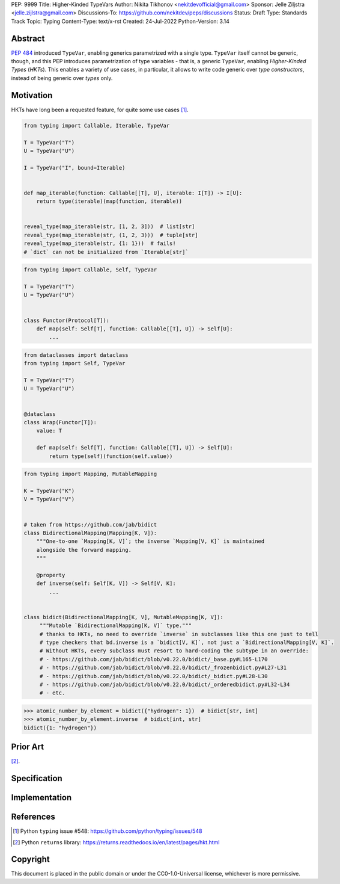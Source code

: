 PEP: 9999
Title: Higher-Kinded TypeVars
Author: Nikita Tikhonov <nekitdevofficial@gmail.com>
Sponsor: Jelle Ziljstra <jelle.zijlstra@gmail.com>
Discussions-To: https://github.com/nekitdev/peps/discussions
Status: Draft
Type: Standards Track
Topic: Typing
Content-Type: text/x-rst
Created: 24-Jul-2022
Python-Version: 3.14

Abstract
========

:pep:`484` introduced ``TypeVar``, enabling generics parametrized with a single type.
``TypeVar`` itself cannot be generic, though, and this PEP introduces
parametrization of type variables - that is, a generic ``TypeVar``, enabling *Higher-Kinded Types*
(*HKTs*). This enables a variety of use cases, in particular, it allows to write code generic
over *type constructors*, instead of being generic over *types* only.

Motivation
==========

HKTs have long been a requested feature, for quite some use cases [#typing-548]_.

.. code:: python

    from typing import Callable, Iterable, TypeVar

    T = TypeVar("T")
    U = TypeVar("U")

    I = TypeVar("I", bound=Iterable)


    def map_iterable(function: Callable[[T], U], iterable: I[T]) -> I[U]:
        return type(iterable)(map(function, iterable))


    reveal_type(map_iterable(str, [1, 2, 3]))  # list[str]
    reveal_type(map_iterable(str, (1, 2, 3)))  # tuple[str]
    reveal_type(map_iterable(str, {1: 1}))  # fails!
    # `dict` can not be initialized from `Iterable[str]`

.. code:: python

    from typing import Callable, Self, TypeVar

    T = TypeVar("T")
    U = TypeVar("U")


    class Functor(Protocol[T]):
        def map(self: Self[T], function: Callable[[T], U]) -> Self[U]:
            ...

.. code:: python

    from dataclasses import dataclass
    from typing import Self, TypeVar

    T = TypeVar("T")
    U = TypeVar("U")


    @dataclass
    class Wrap(Functor[T]):
        value: T

        def map(self: Self[T], function: Callable[[T], U]) -> Self[U]:
            return type(self)(function(self.value))

.. code:: python

    from typing import Mapping, MutableMapping

    K = TypeVar("K")
    V = TypeVar("V")


    # taken from https://github.com/jab/bidict
    class BidirectionalMapping(Mapping[K, V]):
        """One-to-one `Mapping[K, V]`; the inverse `Mapping[V, K]` is maintained
        alongside the forward mapping.
        """

        @property
        def inverse(self: Self[K, V]) -> Self[V, K]:
            ...


    class bidict(BidirectionalMapping[K, V], MutableMapping[K, V]):
         """Mutable `BidirectionalMapping[K, V]` type."""
         # thanks to HKTs, no need to override `inverse` in subclasses like this one just to tell
         # type checkers that bd.inverse is a `bidict[V, K]`, not just a `BidirectionalMapping[V, K]`.
         # Without HKTs, every subclass must resort to hard-coding the subtype in an override:
         # - https://github.com/jab/bidict/blob/v0.22.0/bidict/_base.py#L165-L170
         # - https://github.com/jab/bidict/blob/v0.22.0/bidict/_frozenbidict.py#L27-L31
         # - https://github.com/jab/bidict/blob/v0.22.0/bidict/_bidict.py#L28-L30
         # - https://github.com/jab/bidict/blob/v0.22.0/bidict/_orderedbidict.py#L32-L34
         # - etc. 

.. code:: python

    >>> atomic_number_by_element = bidict({"hydrogen": 1})  # bidict[str, int]
    >>> atomic_number_by_element.inverse  # bidict[int, str]
    bidict({1: "hydrogen"})


Prior Art
=========

[#returns-hkt]_.

Specification
=============

Implementation
==============

References
==========

.. [#typing-548] Python ``typing`` issue #548:
   https://github.com/python/typing/issues/548

.. [#returns-hkt] Python ``returns`` library:
   https://returns.readthedocs.io/en/latest/pages/hkt.html

Copyright
=========

This document is placed in the public domain or under the
CC0-1.0-Universal license, whichever is more permissive.

..
   Local Variables:
   mode: indented-text
   indent-tabs-mode: nil
   sentence-end-double-space: t
   fill-column: 70
   coding: utf-8
   End:
